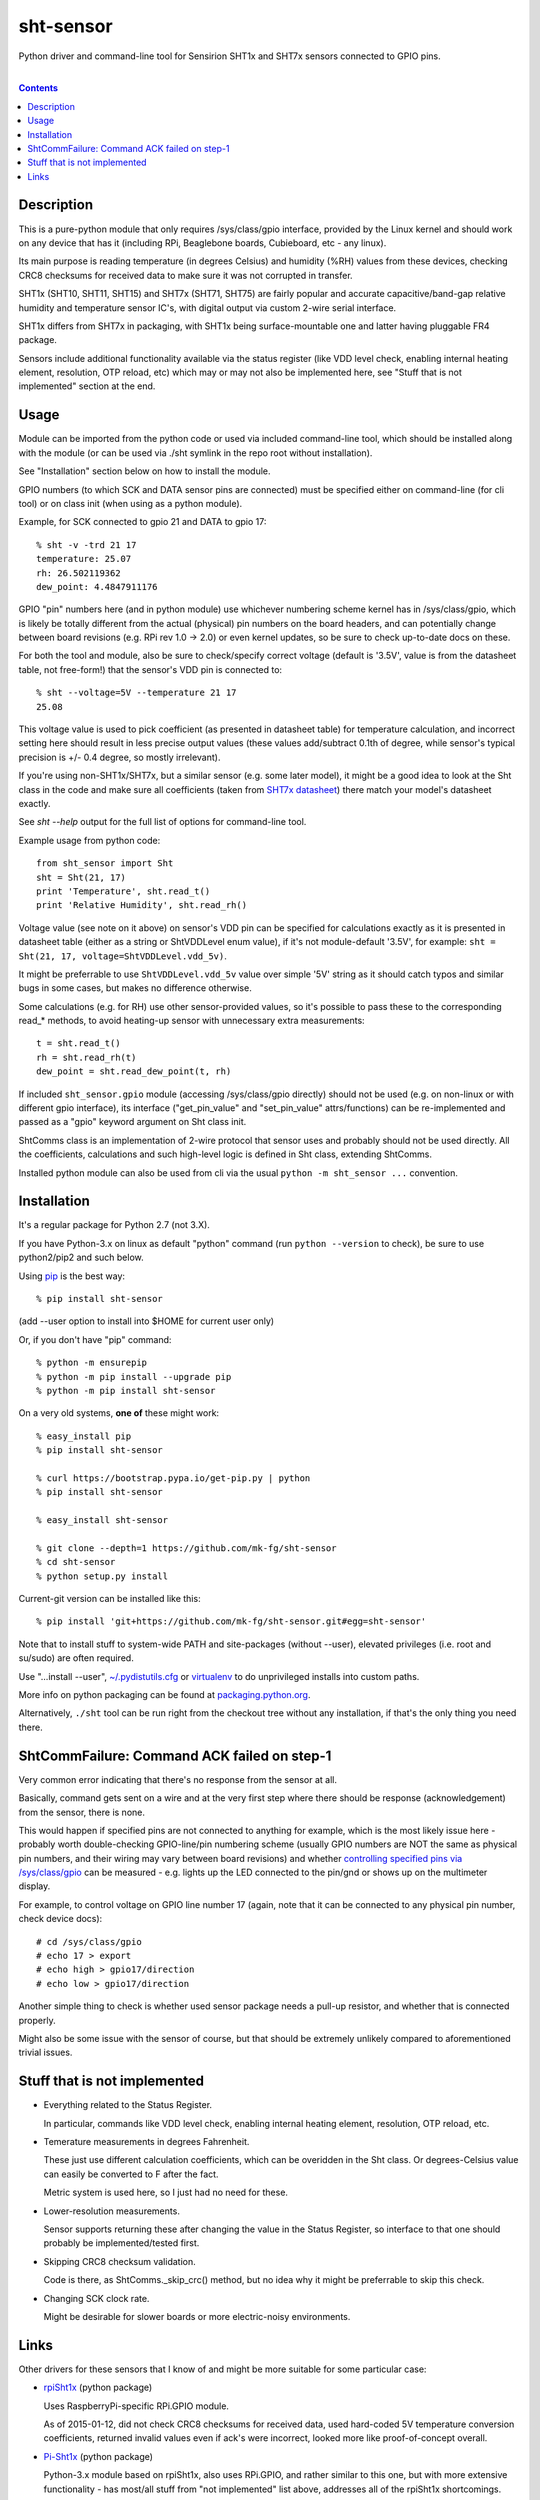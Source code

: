 sht-sensor
==========

Python driver and command-line tool for Sensirion SHT1x and SHT7x sensors
connected to GPIO pins.


|

.. contents::
  :backlinks: none


Description
-----------

This is a pure-python module that only requires /sys/class/gpio interface,
provided by the Linux kernel and should work on any device that has it
(including RPi, Beaglebone boards, Cubieboard, etc - any linux).

Its main purpose is reading temperature (in degrees Celsius) and humidity (%RH)
values from these devices, checking CRC8 checksums for received data to make
sure it was not corrupted in transfer.

SHT1x (SHT10, SHT11, SHT15) and SHT7x (SHT71, SHT75) are fairly popular and
accurate capacitive/band-gap relative humidity and temperature sensor IC's, with
digital output via custom 2-wire serial interface.

SHT1x differs from SHT7x in packaging, with SHT1x being surface-mountable one
and latter having pluggable FR4 package.

Sensors include additional functionality available via the status register (like
VDD level check, enabling internal heating element, resolution, OTP reload, etc)
which may or may not also be implemented here, see "Stuff that is not
implemented" section at the end.


Usage
-----

Module can be imported from the python code or used via included command-line
tool, which should be installed along with the module (or can be used via ./sht
symlink in the repo root without installation).

See "Installation" section below on how to install the module.

GPIO numbers (to which SCK and DATA sensor pins are connected) must be specified
either on command-line (for cli tool) or on class init (when using as a python
module).

Example, for SCK connected to gpio 21 and DATA to gpio 17::

  % sht -v -trd 21 17
  temperature: 25.07
  rh: 26.502119362
  dew_point: 4.4847911176

GPIO "pin" numbers here (and in python module) use whichever numbering scheme
kernel has in /sys/class/gpio, which is likely be totally different from the
actual (physical) pin numbers on the board headers, and can potentially change
between board revisions (e.g. RPi rev 1.0 -> 2.0) or even kernel updates, so be
sure to check up-to-date docs on these.

For both the tool and module, also be sure to check/specify correct voltage
(default is '3.5V', value is from the datasheet table, not free-form!) that the
sensor's VDD pin is connected to::

  % sht --voltage=5V --temperature 21 17
  25.08

This voltage value is used to pick coefficient (as presented in datasheet table)
for temperature calculation, and incorrect setting here should result in less
precise output values (these values add/subtract 0.1th of degree, while sensor's
typical precision is +/- 0.4 degree, so mostly irrelevant).

If you're using non-SHT1x/SHT7x, but a similar sensor (e.g. some later model),
it might be a good idea to look at the Sht class in the code and make sure all
coefficients (taken from `SHT7x datasheet`_) there match your model's datasheet
exactly.

.. _SHT7x datasheet: https://www.sensirion.com/fileadmin/user_upload/customers/sensirion/Dokumente/Humidity_Sensors/Sensirion_Humidity_Sensors_SHT7x_Datasheet_V5.pdf

See `sht --help` output for the full list of options for command-line tool.

Example usage from python code::

  from sht_sensor import Sht
  sht = Sht(21, 17)
  print 'Temperature', sht.read_t()
  print 'Relative Humidity', sht.read_rh()

Voltage value (see note on it above) on sensor's VDD pin can be specified for
calculations exactly as it is presented in datasheet table (either as a string
or ShtVDDLevel enum value), if it's not module-default '3.5V', for example:
``sht = Sht(21, 17, voltage=ShtVDDLevel.vdd_5v)``.

It might be preferrable to use ``ShtVDDLevel.vdd_5v`` value over simple '5V'
string as it should catch typos and similar bugs in some cases, but makes no
difference otherwise.

Some calculations (e.g. for RH) use other sensor-provided values, so it's
possible to pass these to the corresponding read_* methods, to avoid heating-up
sensor with unnecessary extra measurements::

  t = sht.read_t()
  rh = sht.read_rh(t)
  dew_point = sht.read_dew_point(t, rh)

If included ``sht_sensor.gpio`` module (accessing /sys/class/gpio directly)
should not be used (e.g. on non-linux or with different gpio interface), its
interface ("get_pin_value" and "set_pin_value" attrs/functions) can be
re-implemented and passed as a "gpio" keyword argument on Sht class init.

ShtComms class is an implementation of 2-wire protocol that sensor uses and
probably should not be used directly.
All the coefficients, calculations and such high-level logic is defined in Sht
class, extending ShtComms.

Installed python module can also be used from cli via the usual ``python -m
sht_sensor ...`` convention.


Installation
--------------------

It's a regular package for Python 2.7 (not 3.X).

If you have Python-3.x on linux as default "python" command (run ``python
--version`` to check), be sure to use python2/pip2 and such below.

Using pip_ is the best way::

  % pip install sht-sensor

(add --user option to install into $HOME for current user only)

Or, if you don't have "pip" command::

  % python -m ensurepip
  % python -m pip install --upgrade pip
  % python -m pip install sht-sensor

On a very old systems, **one of** these might work::

  % easy_install pip
  % pip install sht-sensor

  % curl https://bootstrap.pypa.io/get-pip.py | python
  % pip install sht-sensor

  % easy_install sht-sensor

  % git clone --depth=1 https://github.com/mk-fg/sht-sensor
  % cd sht-sensor
  % python setup.py install

Current-git version can be installed like this::

  % pip install 'git+https://github.com/mk-fg/sht-sensor.git#egg=sht-sensor'

Note that to install stuff to system-wide PATH and site-packages (without
--user), elevated privileges (i.e. root and su/sudo) are often required.

Use "...install --user", `~/.pydistutils.cfg`_ or virtualenv_ to do unprivileged
installs into custom paths.

More info on python packaging can be found at `packaging.python.org`_.

Alternatively, ``./sht`` tool can be run right from the checkout tree without
any installation, if that's the only thing you need there.

.. _pip: http://pip-installer.org/
.. _~/.pydistutils.cfg: http://docs.python.org/install/index.html#distutils-configuration-files
.. _virtualenv: http://pypi.python.org/pypi/virtualenv
.. _packaging.python.org: https://packaging.python.org/installing/


ShtCommFailure: Command ACK failed on step-1
--------------------------------------------

Very common error indicating that there's no response from the sensor at all.

Basically, command gets sent on a wire and at the very first step where there
should be response (acknowledgement) from the sensor, there is none.

This would happen if specified pins are not connected to anything for example,
which is the most likely issue here - probably worth double-checking
GPIO-line/pin numbering scheme (usually GPIO numbers are NOT the same as
physical pin numbers, and their wiring may vary between board revisions) and
whether `controlling specified pins via /sys/class/gpio`_ can be measured -
e.g. lights up the LED connected to the pin/gnd or shows up on the multimeter
display.

For example, to control voltage on GPIO line number 17 (again, note that it can
be connected to any physical pin number, check device docs)::

  # cd /sys/class/gpio
  # echo 17 > export
  # echo high > gpio17/direction
  # echo low > gpio17/direction

Another simple thing to check is whether used sensor package needs a pull-up
resistor, and whether that is connected properly.

Might also be some issue with the sensor of course, but that should be extremely
unlikely compared to aforementioned trivial issues.

.. _controlling specified pins via /sys/class/gpio: https://www.kernel.org/doc/Documentation/gpio/sysfs.txt


Stuff that is not implemented
-----------------------------

- Everything related to the Status Register.

  In particular, commands like VDD level check, enabling internal heating
  element, resolution, OTP reload, etc.

- Temerature measurements in degrees Fahrenheit.

  These just use different calculation coefficients, which can be overidden in
  the Sht class.
  Or degrees-Celsius value can easily be converted to F after the fact.

  Metric system is used here, so I just had no need for these.

- Lower-resolution measurements.

  Sensor supports returning these after changing the value in the Status
  Register, so interface to that one should probably be implemented/tested
  first.

- Skipping CRC8 checksum validation.

  Code is there, as ShtComms._skip_crc() method, but no idea why it might be
  preferrable to skip this check.

- Changing SCK clock rate.

  Might be desirable for slower boards or more electric-noisy environments.


Links
-----

Other drivers for these sensors that I know of and might be more suitable for
some particular case:

* `rpiSht1x <https://pypi.python.org/pypi/rpiSht1x>`_ (python package)

  Uses RaspberryPi-specific RPi.GPIO module.

  As of 2015-01-12, did not check CRC8 checksums for received data,
  used hard-coded 5V temperature conversion coefficients,
  returned invalid values even if ack's were incorrect,
  looked more like proof-of-concept overall.

* `Pi-Sht1x <https://github.com/drohm/pi-sht1x/>`_ (python package)

  Python-3.x module based on rpiSht1x, also uses RPi.GPIO, and rather similar to
  this one, but with more extensive functionality - has most/all stuff from "not
  implemented" list above, addresses all of the rpiSht1x shortcomings.

  Probably wouldn't have bothered writing this module if it was around at the time.

* sht1x module in `Linux kernel <https://www.kernel.org/>`_

  Looks very mature and feature-complete, probably used a lot for various
  platforms' hardware monitoring drivers.

  Seem to be only for internal use (i.e. from other kernel modules) at the
  moment (3.17.x), but should be possible (and easy) to add Device Tree hooks
  there, which would allow to specify how it is connected (gpio pins) via Device
  Tree.

* `SHT1x module for Arduino <https://github.com/practicalarduino/SHT1x>`_

  C++ code, rpiSht1x above is based on this one.
